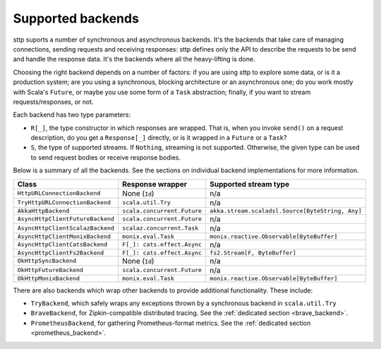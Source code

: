.. _backends_summary:

Supported backends
==================

sttp suports a number of synchronous and asynchronous backends. It's the backends that take care of managing connections, sending requests and receiving responses: sttp defines only the API to describe the requests to be send and handle the response data. It's the backends where all the heavy-lifting is done.

Choosing the right backend depends on a number of factors: if you are using sttp to explore some data, or is it a production system; are you using a synchronous, blocking architecture or an asynchronous one; do you work mostly with Scala's ``Future``, or maybe you use some form of a ``Task`` abstraction; finally, if you want to stream requests/responses, or not.

Each backend has two type parameters:

* ``R[_]``, the type constructor in which responses are wrapped. That is, when you invoke ``send()`` on a request description, do you get a ``Response[_]`` directly, or is it wrapped in a ``Future`` or a ``Task``?
* ``S``, the type of supported streams. If ``Nothing``, streaming is not supported. Otherwise, the given type can be used to send request bodies or receive response bodies.

Below is a summary of all the backends. See the sections on individual backend implementations for more information.

================================ ============================ ================================================
Class                            Response wrapper             Supported stream type
================================ ============================ ================================================
``HttpURLConnectionBackend``     None (``Id``)                n/a
``TryHttpURLConnectionBackend``  ``scala.util.Try``           n/a
``AkkaHttpBackend``              ``scala.concurrent.Future``  ``akka.stream.scaladsl.Source[ByteString, Any]``
``AsyncHttpClientFutureBackend`` ``scala.concurrent.Future``  n/a
``AsyncHttpClientScalazBackend`` ``scalaz.concurrent.Task``   n/a
``AsyncHttpClientMonixBackend``  ``monix.eval.Task``          ``monix.reactive.Observable[ByteBuffer]``
``AsyncHttpClientCatsBackend``   ``F[_]: cats.effect.Async``  n/a
``AsyncHttpClientFs2Backend``    ``F[_]: cats.effect.Async``  ``fs2.Stream[F, ByteBuffer]``
``OkHttpSyncBackend``            None (``Id``)                n/a
``OkHttpFutureBackend``          ``scala.concurrent.Future``  n/a
``OkHttpMonixBackend``           ``monix.eval.Task``          ``monix.reactive.Observable[ByteBuffer]``
================================ ============================ ================================================

There are also backends which wrap other backends to provide additional functionality. These include:

* ``TryBackend``, which safely wraps any exceptions thrown by a synchronous backend in ``scala.util.Try``
* ``BraveBackend``, for Zipkin-compatible distributed tracing. See the :ref:`dedicated section <brave_backend>`.
* ``PrometheusBackend``, for gathering Prometheus-format metrics. See the :ref:`dedicated section <prometheus_backend>`.
